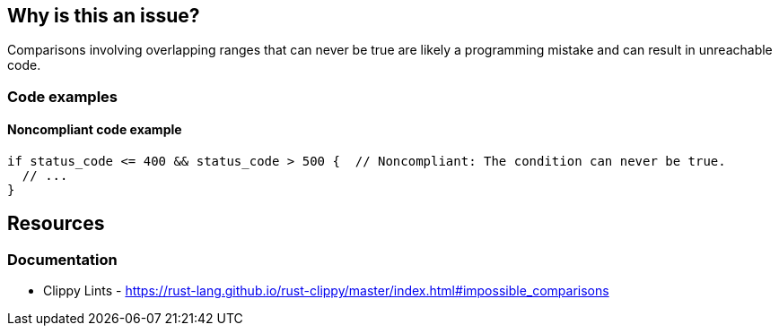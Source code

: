 
== Why is this an issue?

Comparisons involving overlapping ranges that can never be true are likely a programming mistake and can result in unreachable code.


=== Code examples

==== Noncompliant code example
[source,rust]
----
if status_code <= 400 && status_code > 500 {  // Noncompliant: The condition can never be true.
  // ...
}
----

== Resources
=== Documentation

* Clippy Lints - https://rust-lang.github.io/rust-clippy/master/index.html#impossible_comparisons
